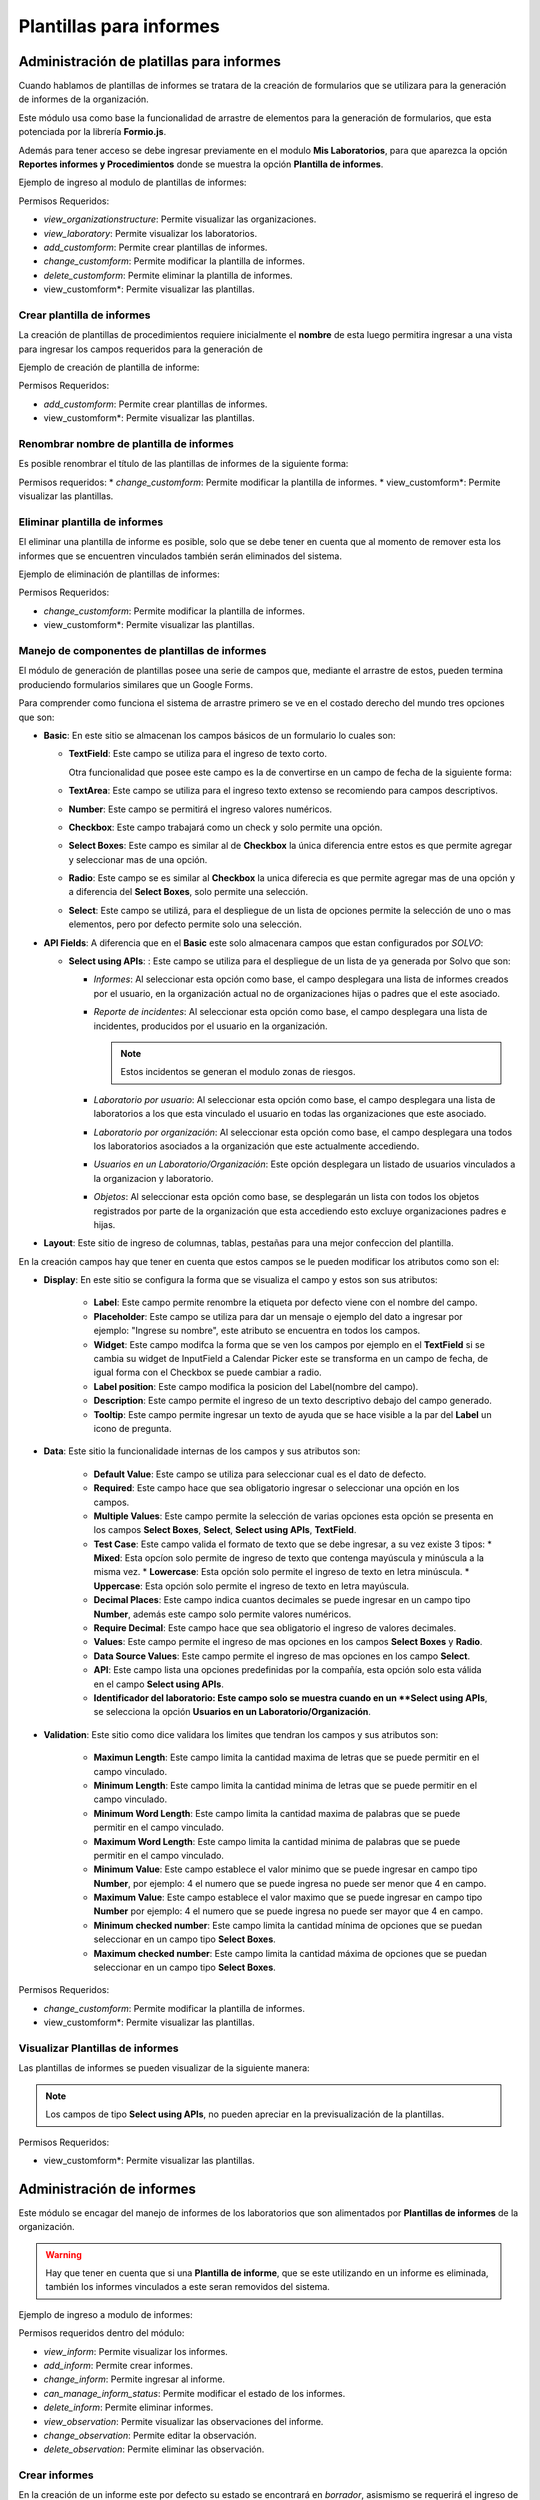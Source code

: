 Plantillas para informes
****************************

Administración de platillas para informes
===============================================

Cuando hablamos de plantillas de informes se tratara de la creación de formularios que se utilizara para la generación
de informes  de la organización.

Este módulo usa como base la funcionalidad de arrastre de elementos para la generación de formularios,
que esta potenciada por la librería **Formio.js**.

Además para tener acceso se debe ingresar previamente en el modulo **Mis Laboratorios**, para que aparezca la opción
**Reportes informes y Procedimientos** donde se muestra la opción **Plantilla de informes**.

Ejemplo de ingreso al modulo de plantillas de informes:

.. image:: ../_static/gif/view_inform_templates.gif
   :height: 380
   :width: 720

Permisos Requeridos:

*   *view_organizationstructure*: Permite visualizar las organizaciones.
*   *view_laboratory*: Permite visualizar los laboratorios.
*   *add_customform*: Permite crear plantillas de informes.
*   *change_customform*: Permite modificar la plantilla de informes.
*   *delete_customform*: Permite eliminar la plantilla de informes.
*   view_customform*: Permite visualizar las plantillas.


Crear plantilla de informes
-------------------------------

La creación de plantillas de procedimientos requiere inicialmente el **nombre** de esta luego permitira ingresar a una
vista para ingresar los campos requeridos para la generación de

Ejemplo de creación de plantilla de informe:

.. image:: ../_static/gif/add_inform_template.gif
   :height: 380
   :width: 720

Permisos Requeridos:

*   *add_customform*: Permite crear plantillas de informes.
*   view_customform*: Permite visualizar las plantillas.

Renombrar nombre de plantilla de informes
--------------------------------------------

Es posible renombrar el título de las plantillas de informes de la siguiente forma:

.. image:: ../_static/gif/update_name_inform_template.gif
   :height: 380
   :width: 720

Permisos requeridos:
*   *change_customform*: Permite modificar la plantilla de informes.
*   view_customform*: Permite visualizar las plantillas.

Eliminar plantilla de informes
---------------------------------

El eliminar una plantilla de informe es posible, solo que se debe tener en cuenta que al momento de remover esta los
informes que se encuentren vinculados también serán eliminados del sistema.

Ejemplo de eliminación de plantillas de informes:

.. image:: ../_static/gif/remove_inform_template.gif
   :height: 380
   :width: 720

Permisos Requeridos:

*   *change_customform*: Permite modificar la plantilla de informes.
*   view_customform*: Permite visualizar las plantillas.

Manejo de componentes de plantillas de informes
----------------------------------------------------

El módulo de generación de plantillas posee una serie de campos que, mediante el arrastre de estos, pueden termina
produciendo formularios similares que un Google Forms.

Para comprender como funciona el sistema de arrastre primero se ve en el costado derecho del mundo tres opciones que son:

*   **Basic**: En este sitio se almacenan los campos básicos de un formulario lo cuales son:

    *   **TextField**: Este campo se utiliza para el ingreso de texto corto.

        .. image:: ../_static/gif/edit_textfield_inform_template.gif
           :height: 380
           :width: 720

        Otra funcionalidad que posee este campo es la de convertirse en un campo de fecha de la siguiente forma:

        .. image:: ../_static/gif/add_calendar_inform_template.gif
           :height: 380
           :width: 720

    *   **TextArea**: Este campo se utiliza para el ingreso texto extenso se recomiendo para campos descriptivos.

        .. image:: ../_static/gif/edit_textfield_inform_template.gif
           :height: 380
           :width: 720

    *   **Number**: Este campo se permitirá el ingreso valores numéricos.

        .. image:: ../_static/gif/number_input_inform_template.gif
           :height: 380
           :width: 720

    *   **Checkbox**: Este campo trabajará como un check y solo permite una opción.

        .. image:: ../_static/gif/checkbox_input_inform_template.gif
           :height: 380
           :width: 720

    *   **Select Boxes**: Este campo es similar al de **Checkbox** la única diferencia entre estos es que permite agregar y
        seleccionar mas de una opción.

        .. image:: ../_static/gif/select_box_inform_template.gif
           :height: 380
           :width: 720

    *   **Radio**: Este campo se es similar al **Checkbox** la unica diferecia es que permite agregar mas de una opción y a
        diferencia del **Select Boxes**, solo permite una selección.

        .. image:: ../_static/gif/number_input_inform_template.gif
           :height: 380
           :width: 720

    *   **Select**: Este campo se utilizá, para el despliegue de un lista de opciones permite la selección de uno o mas
        elementos, pero por defecto permite solo una selección.

        .. image:: ../_static/gif/select_input_inform_template.gif
           :height: 380
           :width: 720

*   **API Fields**: A diferencia que en el **Basic** este solo almacenara campos que estan configurados por *SOLVO*:

    *   **Select using APIs**: : Este campo se utiliza para el despliegue de un lista de ya generada por Solvo que son:

        *   *Informes*: Al seleccionar esta opción como base, el campo desplegara una lista de informes creados por el
            usuario, en la organización actual no de organizaciones hijas o padres que el este asociado.
        *   *Reporte de incidentes*: Al seleccionar esta opción como base, el campo desplegara una lista de incidentes,
            producidos por el usuario en la organización.

            .. note::
                Estos incidentos se generan el modulo zonas de riesgos.

        *   *Laboratorio por usuario*: Al seleccionar esta opción como base, el campo desplegara una lista de
            laboratorios a los que esta vinculado el usuario en todas las organizaciones que este asociado.
        *   *Laboratorio por organización*: Al seleccionar esta opción como base, el campo desplegara una todos los
            laboratorios asociados a la organización que este actualmente accediendo.
        *   *Usuarios en un Laboratorio/Organización*: Este opción desplegara un listado de usuarios vinculados a la
            organizacion y laboratorio.
        *   *Objetos*: Al seleccionar esta opción como base, se desplegarán un lista con todos los objetos registrados
            por parte de la organización que esta accediendo esto excluye organizaciones padres e hijas.

        .. image:: ../_static/gif/select_api_inform_template.gif
           :height: 380
           :width: 720

*   **Layout**: Este sitio de ingreso de columnas, tablas, pestañas para una mejor confeccion del plantilla.

En la creación campos hay que tener en cuenta que estos campos se le pueden modificar los atributos como son el:

*   **Display**: En este sitio se configura la forma que se visualiza el campo y estos son sus atributos:

        *   **Label**: Este campo permite renombre la etiqueta por defecto viene con el nombre del campo.
        *   **Placeholder**: Este campo se utiliza para dar un mensaje o ejemplo del dato a ingresar por ejemplo: "Ingrese su
            nombre", este atributo se encuentra en todos los campos.
        *   **Widget**: Este campo modifca la forma que se ven los campos por ejemplo en el **TextField** si se cambia su
            widget de InputField a Calendar Picker este se transforma en un campo de fecha, de igual forma con el Checkbox
            se puede cambiar a radio.
        *   **Label position**: Este campo modifica la posicion del Label(nombre del campo).
        *   **Description**: Este campo permite el ingreso de un texto descriptivo debajo del campo generado.
        *   **Tooltip**: Este campo permite ingresar un texto de ayuda que se hace visible a la par del **Label** un icono de
            pregunta.

*   **Data**: Este sitio la funcionalidade internas de los campos y sus atributos son:

        *   **Default Value**: Este campo se utiliza para seleccionar cual es el dato de defecto.
        *   **Required**: Este campo hace que sea obligatorio ingresar o seleccionar una opción en los campos.
        *   **Multiple Values**: Este campo permite la selección de varias opciones esta opción se presenta en los
            campos **Select Boxes**, **Select**, **Select using APIs**, **TextField**.
        *   **Test Case**: Este campo valida el formato de texto que se debe ingresar, a su vez existe 3 tipos:
            *   **Mixed**: Esta opcíon solo permite de ingreso de texto que contenga mayúscula y minúscula a la misma vez.
            *   **Lowercase**: Esta opción solo permite el ingreso de texto en letra minúscula.
            *   **Uppercase**: Esta opción solo permite el ingreso de texto en letra mayúscula.
        *   **Decimal Places**: Este campo indica cuantos decimales se puede ingresar en un campo tipo **Number**, además
            este campo solo permite valores numéricos.
        *   **Require Decimal**: Este campo hace que sea obligatorio el ingreso de valores decimales.
        *   **Values**: Este campo permite el ingreso de mas opciones en los campos **Select Boxes** y **Radio**.
        *   **Data Source Values**: Este campo permite el ingreso de mas opciones en los campo **Select**.
        *   **API**: Este campo lista una opciones predefinidas por la compañía, esta opción solo esta válida en el campo
            **Select using APIs**.
        *   **Identificador del laboratorio: Este campo solo se muestra cuando en un **Select using APIs**, se selecciona
            la opción **Usuarios en un Laboratorio/Organización**.

*   **Validation**: Este sitio como dice validara los limites que tendran los campos y sus atributos son:

        *   **Maximun Length**: Este campo limita la cantidad maxima de letras que se puede permitir en el campo vinculado.
        *   **Minimum Length**: Este campo limita la cantidad minima de letras que se puede permitir en el campo vinculado.
        *   **Minimum Word Length**: Este campo limita la cantidad maxima de palabras que se puede permitir en el campo
            vinculado.
        *   **Maximum Word Length**: Este campo limita la cantidad minima de palabras que se puede permitir en el campo
            vinculado.
        *   **Minimum Value**: Este campo establece el valor minimo que se puede ingresar en campo tipo **Number**, por
            ejemplo: 4 el numero que se puede ingresa no puede ser menor que 4 en campo.
        *   **Maximum Value**: Este campo establece el valor maximo que se puede ingresar en campo tipo **Number**  por
            ejemplo: 4 el numero que se puede ingresa no puede ser mayor que 4 en campo.
        *   **Minimum checked number**: Este campo limita la cantidad mínima de opciones que se puedan seleccionar en un
            campo tipo **Select Boxes**.
        *   **Maximum checked number**: Este campo limita la cantidad máxima de opciones que se puedan seleccionar en un
            campo tipo **Select Boxes**.

Permisos Requeridos:

*   *change_customform*: Permite modificar la plantilla de informes.
*   view_customform*: Permite visualizar las plantillas.

Visualizar Plantillas de informes
--------------------------------------

Las plantillas de informes se pueden visualizar de la siguiente manera:

.. image:: ../_static/gif/view_inform_template.gif
    :height: 380
    :width: 720

..  note::
        Los campos de tipo **Select using APIs**, no pueden apreciar en la previsualización de la plantillas.

Permisos Requeridos:

*   view_customform*: Permite visualizar las plantillas.

Administración de informes
==================================

Este módulo se encagar del manejo de informes de los laboratorios que son alimentados por **Plantillas de informes** de
la organización.

.. image:: ../_static/view_informs.png
    :height: 380
    :width: 720

..  warning::
        Hay que tener en cuenta que si una **Plantilla de informe**, que se este utilizando en un informe es eliminada,
        también los informes vinculados a este seran removidos del sistema.

Ejemplo de ingreso a modulo de informes:

.. image:: ../_static/gif/view_inform.gif
    :height: 380
    :width: 720

Permisos requeridos dentro del módulo:

*   *view_inform*: Permite visualizar los informes.
*   *add_inform*: Permite crear informes.
*   *change_inform*: Permite ingresar al informe.
*   *can_manage_inform_status*: Permite modificar el estado de los informes.
*   *delete_inform*: Permite eliminar informes.
*   *view_observation*: Permite visualizar las observaciones del informe.
*   *change_observation*: Permite editar la observación.
*   *delete_observation*: Permite eliminar las observación.

Crear informes
-------------------

En la creación de un informe este por defecto su estado se encontrará en *borrador*, asismismo se requerirá el ingreso
de los siguientes datos:

*   **Nombre**: Es un campo obligatorio.
*   **Platilla de informe**: Este campo listará las platillas asociadas a la organización, es obligatorio la seleción de
    de una opción.

Ejemplo de creación de informe:

.. image:: ../_static/gif/add_inform.gif
    :height: 380
    :width: 720

Permisos requeridos:

*   *view_inform*: Permite visualizar los informes.
*   *add_inform*: Permite crear informes.


Cambiar estado informes
---------------------------

Los informes se manejan en 3 estados: **Borrador**, **En Revisión**, **Finalizado** y la persona que puede cambiar el
estado del informe de Revisión a Finalizado o de Finalizado a Borrador, es la que posea el permiso *can_manage_inform_status*
, por lo tanto la el cambio de estado se realiza de la siguientes formas:

*   **Borrador a Revisión**:
        .. image:: ../_static/gif/review_inform.gif
            :height: 380
            :width: 720

*   **Revision a Finalizado**:
        .. image:: ../_static/gif/finalize_inform.gif
            :height: 380
            :width: 720

Permisos requeridos:

*   *view_inform*: Permite visualizar los informes.
*   *change_inform*: Permite ingresar al informe.
*   *can_manage_inform_status*: Permite modificar el estado de los informes.

Agregar Observación en informes
-------------------------------------

La creación de observación la puede realizar, cualquier usuario vinculado al laboratorio puede ingresarla de la siguiente forma:

.. image:: ../_static/gif/view_inform_template.gif
    :height: 380
    :width: 720

Permisos requeridos
*   *view_inform*: Permite visualizar los informes.
*   *add_comment*: Permite crear informes.
*   *change_inform*: Permite ingresar al informe.

Editar Observación en informes
------------------------------------

La modificación de una observación solo se le permitirá al creador de esta de la siguiente forma:

.. image:: ../_static/gif/edit_inform_observation.gif
    :height: 380
    :width: 720

..  note::
        La descripción de la obsevación no puede esta vacío es obligatoria el ingresa de de texto.

Permisos requeridos:

*   *view_inform*: Permite visualizar los informes.
*   *change_inform*: Permite ingresar al informe.
*   *view_comment*: Permite visualizar las observaciones del informe.
*   *change_comment*: Permite editar la observación.


Eliminar Observación en informes
------------------------------------

La eliminación de una observación solo se le permitirá al creador de esta de la siguiente forma:

.. image:: ../_static/gif/remove_inform_observation.gif
    :height: 380
    :width: 720

Permisos requeridos:

*   *view_inform*: Permite visualizar los informes.
*   *change_inform*: Permite ingresar al informe.
*   *view_comment*: Permite visualizar las observaciones del informe.
*   *remove_comment*: Permite eliminar las observación.

Eliminar informes
--------------------

..  caution::
        Hay que tener encuenta a la hora de eliminar un informe este también se elimina en el historial de los informes
        programados.

Ejemplo de eliminación de informes:

.. image:: ../_static/gif/remove_inform.gif
    :height: 380
    :width: 720

Permisos requeridos

*   *view_inform*: Permite visualizar los informes.
*   *delete_inform*: Permite eliminar informes.


Programar informes
----------------------------------

